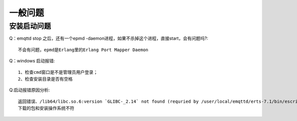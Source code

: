 
.. _general:

========
一般问题
========

------------
安装启动问题
------------
Q：emqttd stop 之后，还有一个epmd -daemon进程，如果不杀掉这个进程，直接start，会有问题吗?::

    不会有问题，epmd是Erlang里的Erlang Port Mapper Daemon

Q：windows 启动报错::

    1、检查cmd窗口是不是管理员用户登录；
    2、检查安装目录是否有空格

Q:启动报错原因分析::

    返回错误、/lib64/libc.so.6:version `GLIBC-_2.14` not found (requried by /user/local/emqttd/erts-7.1/bin/escript)
    下载的包和安装操作系统不符


